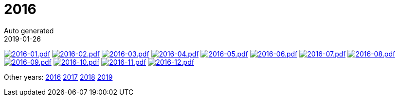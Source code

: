 :jbake-type: page
:jbake-status: published
:stylesheet: css/plain.css
= 2016
Auto generated
2019-01-26




image:2016-01.png[2016-01.pdf,link=2016-01.pdf] image:2016-02.png[2016-02.pdf,link=2016-02.pdf] image:2016-03.png[2016-03.pdf,link=2016-03.pdf] image:2016-04.png[2016-04.pdf,link=2016-04.pdf] image:2016-05.png[2016-05.pdf,link=2016-05.pdf] image:2016-06.png[2016-06.pdf,link=2016-06.pdf] image:2016-07.png[2016-07.pdf,link=2016-07.pdf] image:2016-08.png[2016-08.pdf,link=2016-08.pdf] image:2016-09.png[2016-09.pdf,link=2016-09.pdf] image:2016-10.png[2016-10.pdf,link=2016-10.pdf] image:2016-11.png[2016-11.pdf,link=2016-11.pdf] image:2016-12.png[2016-12.pdf,link=2016-12.pdf] 

Other years: link:../2016/index.html[2016] link:../2017/index.html[2017] link:../2018/index.html[2018] link:../2019/index.html[2019]
